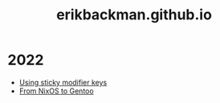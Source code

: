 #+title: erikbackman.github.io

* 2022
- [[file:notes/sticky-modifiers.org][Using sticky modifier keys]]
- [[file:notes/nixos-to-gentoo.org][From NixOS to Gentoo]]
